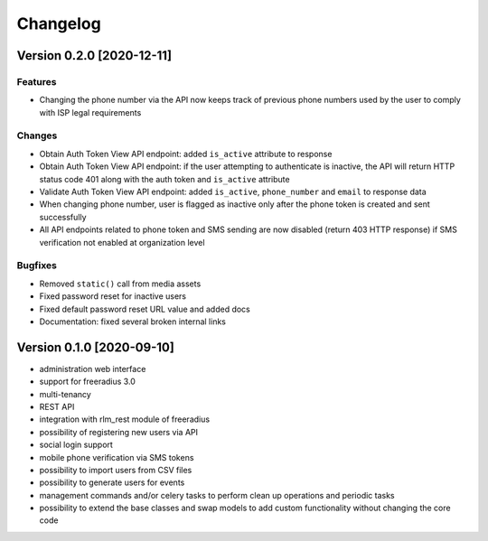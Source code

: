 Changelog
=========

Version 0.2.0 [2020-12-11]
--------------------------

Features
~~~~~~~~

- Changing the phone number via the API now keeps track of previous phone numbers
  used by the user to comply with ISP legal requirements

Changes
~~~~~~~

- Obtain Auth Token View API endpoint: added ``is_active`` attribute to response
- Obtain Auth Token View API endpoint: if the user attempting to authenticate
  is inactive, the API will return HTTP status code 401 along with the auth token
  and ``is_active`` attribute
- Validate Auth Token View API endpoint: added ``is_active``, ``phone_number``
  and ``email`` to response data
- When changing phone number, user is flagged as inactive only after
  the phone token is created and sent successfully
- All API endpoints related to phone token and SMS sending are now
  disabled (return 403 HTTP response) if SMS verification not enabled
  at organization level

Bugfixes
~~~~~~~~

- Removed ``static()`` call from media assets
- Fixed password reset for inactive users
- Fixed default password reset URL value and added docs
- Documentation: fixed several broken internal links

Version 0.1.0 [2020-09-10]
--------------------------

- administration web interface
- support for freeradius 3.0
- multi-tenancy
- REST API
- integration with rlm_rest module of freeradius
- possibility of registering new users via API
- social login support
- mobile phone verification via SMS tokens
- possibility to import users from CSV files
- possibility to generate users for events
- management commands and/or celery tasks to perform
  clean up operations and periodic tasks
- possibility to extend the base classes and swap models
  to add custom functionality without changing the core code

